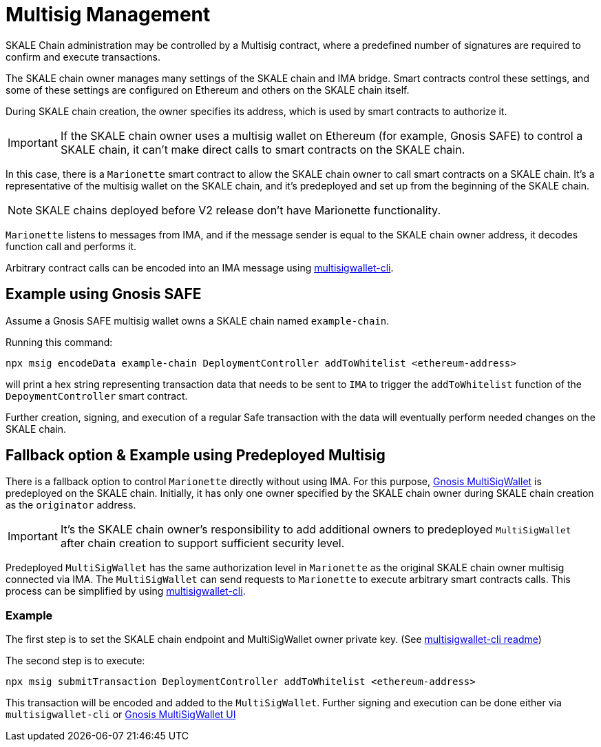 = Multisig Management

SKALE Chain administration may be controlled by a Multisig contract, where a predefined number of signatures are required to confirm and execute transactions. 

The SKALE chain owner manages many settings of the SKALE chain and IMA bridge. Smart contracts control these settings, and some of these settings are configured on Ethereum and others on the SKALE chain itself.

During SKALE chain creation, the owner specifies its address, which is used by smart contracts to authorize it.

IMPORTANT: If the SKALE chain owner uses a multisig wallet on Ethereum (for example, Gnosis SAFE) to control a SKALE chain, it can't make direct calls to smart contracts on the SKALE chain.

In this case, there is a `Marionette` smart contract to allow the SKALE chain owner to call smart contracts on a SKALE chain. It's a representative of the multisig wallet on the SKALE chain, and it's predeployed and set up from the beginning of the SKALE chain.

NOTE: SKALE chains deployed before V2 release don't have Marionette functionality.

`Marionette` listens to messages from IMA, and if the message sender is equal to the SKALE chain owner address, it decodes function call and performs it.

Arbitrary contract calls can be encoded into an IMA message using https://github.com/skalenetwork/multisigwallet-cli[multisigwallet-cli].

== Example using Gnosis SAFE

Assume a Gnosis SAFE multisig wallet owns a SKALE chain named `example-chain`.

Running this command:

```shell
npx msig encodeData example-chain DeploymentController addToWhitelist <ethereum-address>
```

will print a hex string representing transaction data that needs to be sent to `IMA` to trigger the `addToWhitelist` function of the `DepoymentController` smart contract.

Further creation, signing, and execution of a regular Safe transaction with the data will eventually perform needed changes on the SKALE chain.

== Fallback option & Example using Predeployed Multisig

There is a fallback option to control `Marionette` directly without using IMA. For this purpose, https://github.com/gnosis/MultiSigWallet[Gnosis MultiSigWallet] is predeployed on the SKALE chain. Initially, it has only one owner specified by the SKALE chain owner during SKALE chain creation as the `originator` address.

IMPORTANT: It's the SKALE chain owner's responsibility to add additional owners to predeployed `MultiSigWallet` after chain creation to support sufficient security level.

Predeployed `MultiSigWallet` has the same authorization level in `Marionette` as the original SKALE chain owner multisig connected via IMA. The `MultiSigWallet` can send requests to `Marionette` to execute arbitrary smart contracts calls. This process can be simplified by using https://github.com/skalenetwork/multisigwallet-cli[multisigwallet-cli].

=== Example

The first step is to set the SKALE chain endpoint and MultiSigWallet owner private key. (See https://github.com/skalenetwork/multisigwallet-cli[multisigwallet-cli readme])

The second step is to execute:

```shell
npx msig submitTransaction DeploymentController addToWhitelist <ethereum-address>
```

This transaction will be encoded and added to the `MultiSigWallet`. Further signing and execution can be done either via `multisigwallet-cli` or https://ipfs.infura.io/ipfs/QmfRD4GuqZobNi2NT2C77a3UTQ452ffwstr4fjEJixUgjf[Gnosis MultiSigWallet UI]
